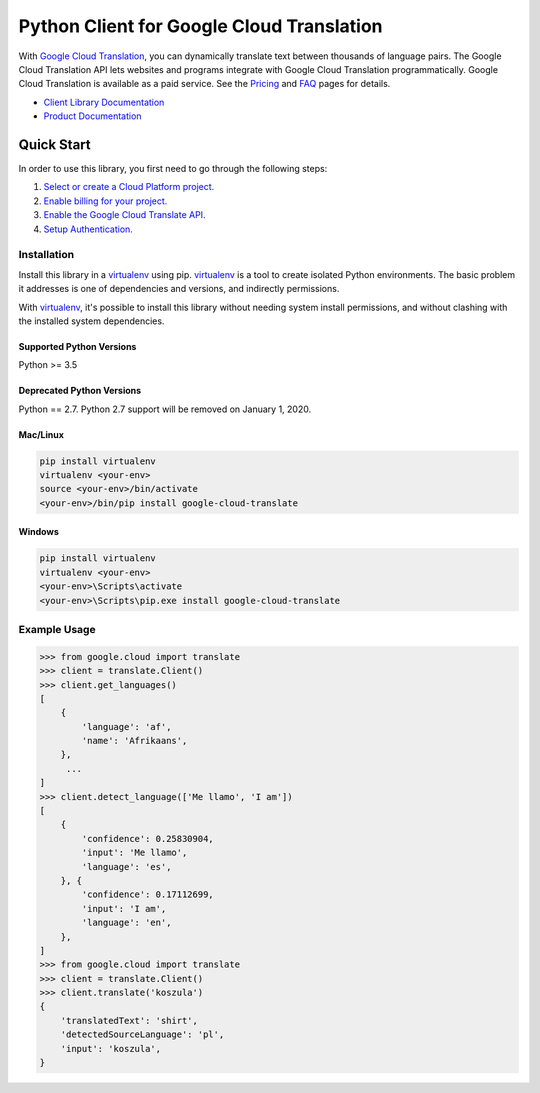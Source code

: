 Python Client for Google Cloud Translation
==========================================

|GA| |pypi| |versions| |compat_check_pypi| |compat_check_github|

With `Google Cloud Translation`_, you can dynamically translate text between
thousands of language pairs. The Google Cloud Translation API lets websites
and programs integrate with Google Cloud Translation programmatically. Google
Cloud Translation is available as a paid service. See the `Pricing`_ and
`FAQ`_ pages for details.

- `Client Library Documentation`_
- `Product Documentation`_

.. |GA| image:: https://img.shields.io/badge/support-GA-gold.svg
   :target: https://github.com/googleapis/google-cloud-python/blob/master/README.rst#general-availability
.. |pypi| image:: https://img.shields.io/pypi/v/google-cloud-translate.svg
   :target: https://pypi.org/project/google-cloud-translate/
.. |versions| image:: https://img.shields.io/pypi/pyversions/google-cloud-translate.svg
   :target: https://pypi.org/project/google-cloud-translate/
.. |compat_check_pypi| image:: https://python-compatibility-tools.appspot.com/one_badge_image?package=google-cloud-translate
   :target: https://python-compatibility-tools.appspot.com/one_badge_target?package=google-cloud-translate
.. |compat_check_github| image:: https://python-compatibility-tools.appspot.com/one_badge_image?package=git%2Bgit%3A//github.com/googleapis/google-cloud-python.git%23subdirectory%3Dtranslate
   :target: https://python-compatibility-tools.appspot.com/one_badge_target?package=git%2Bgit%3A//github.com/googleapis/google-cloud-python.git%23subdirectory%3Dtranslate
.. _Google Cloud Translation: https://cloud.google.com/translate/
.. _Pricing: https://cloud.google.com/translate/pricing
.. _FAQ: https://cloud.google.com/translate/faq
.. _Client Library Documentation: https://googleapis.dev/python/translate/latest
.. _Product Documentation: https://cloud.google.com/translate/docs

Quick Start
-----------

In order to use this library, you first need to go through the following steps:

1. `Select or create a Cloud Platform project.`_
2. `Enable billing for your project.`_
3. `Enable the Google Cloud Translate API.`_
4. `Setup Authentication.`_

.. _Select or create a Cloud Platform project.: https://console.cloud.google.com/project
.. _Enable billing for your project.: https://cloud.google.com/billing/docs/how-to/modify-project#enable_billing_for_a_project
.. _Enable the Google Cloud Translate API.:  https://cloud.google.com/translate
.. _Setup Authentication.: https://googleapis.dev/python/google-api-core/latest/auth.html

Installation
~~~~~~~~~~~~

Install this library in a `virtualenv`_ using pip. `virtualenv`_ is a tool to
create isolated Python environments. The basic problem it addresses is one of
dependencies and versions, and indirectly permissions.

With `virtualenv`_, it's possible to install this library without needing system
install permissions, and without clashing with the installed system
dependencies.

.. _`virtualenv`: https://virtualenv.pypa.io/en/latest/


Supported Python Versions
^^^^^^^^^^^^^^^^^^^^^^^^^
Python >= 3.5

Deprecated Python Versions
^^^^^^^^^^^^^^^^^^^^^^^^^^
Python == 2.7. Python 2.7 support will be removed on January 1, 2020.


Mac/Linux
^^^^^^^^^

.. code-block:: console

    pip install virtualenv
    virtualenv <your-env>
    source <your-env>/bin/activate
    <your-env>/bin/pip install google-cloud-translate


Windows
^^^^^^^

.. code-block:: console

    pip install virtualenv
    virtualenv <your-env>
    <your-env>\Scripts\activate
    <your-env>\Scripts\pip.exe install google-cloud-translate


Example Usage
~~~~~~~~~~~~~

.. code-block:: python

     >>> from google.cloud import translate
     >>> client = translate.Client()
     >>> client.get_languages()
     [
         {
             'language': 'af',
             'name': 'Afrikaans',
         },
          ...
     ]
     >>> client.detect_language(['Me llamo', 'I am'])
     [
         {
             'confidence': 0.25830904,
             'input': 'Me llamo',
             'language': 'es',
         }, {
             'confidence': 0.17112699,
             'input': 'I am',
             'language': 'en',
         },
     ]
     >>> from google.cloud import translate
     >>> client = translate.Client()
     >>> client.translate('koszula')
     {
         'translatedText': 'shirt',
         'detectedSourceLanguage': 'pl',
         'input': 'koszula',
     }
